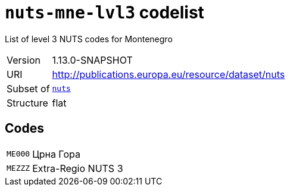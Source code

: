 = `nuts-mne-lvl3` codelist
:navtitle: Codelists

List of level 3 NUTS codes for Montenegro
[horizontal]
Version:: 1.13.0-SNAPSHOT
URI:: http://publications.europa.eu/resource/dataset/nuts
Subset of:: xref:code-lists/nuts.adoc[`nuts`]
Structure:: flat

== Codes
[horizontal]
  `ME000`::: Црна Гора
  `MEZZZ`::: Extra-Regio NUTS 3
